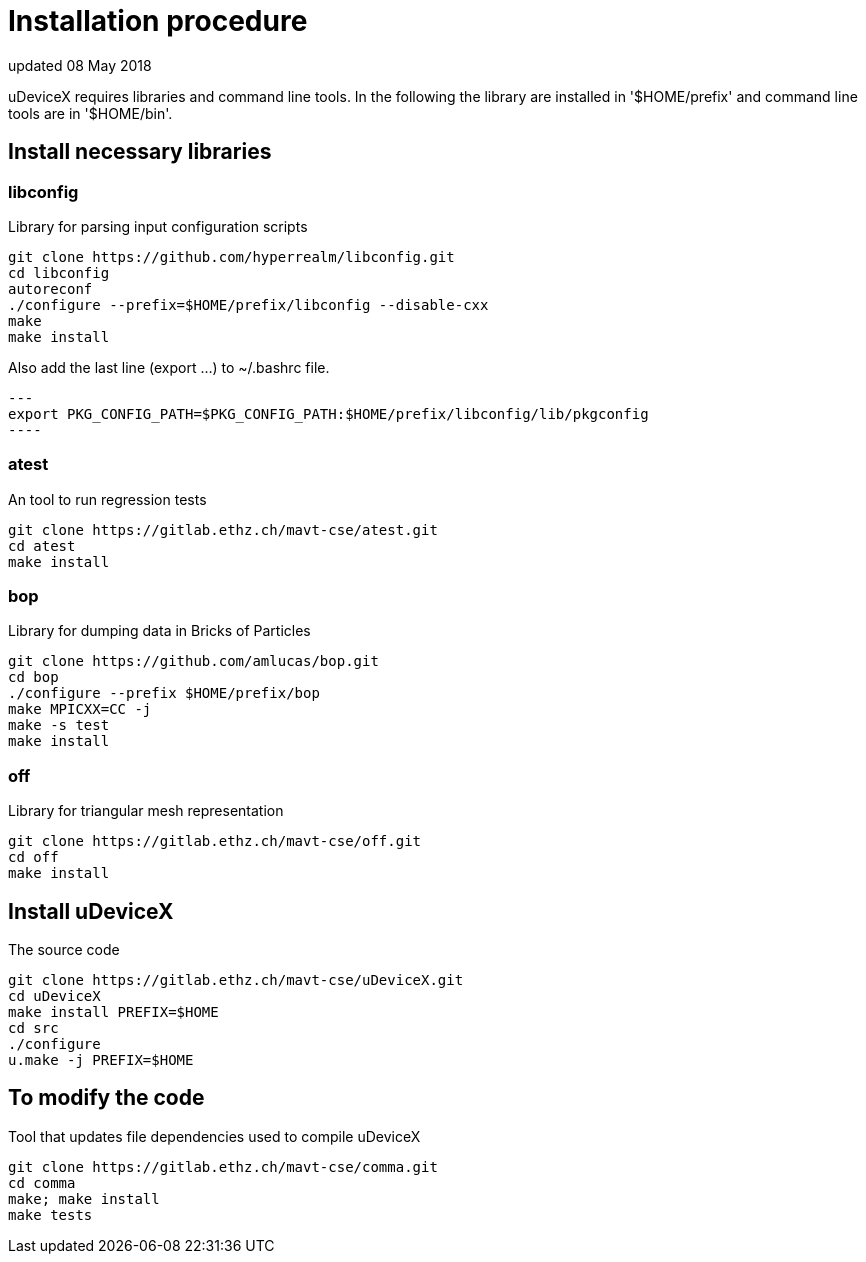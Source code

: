= Installation procedure
updated 08 May 2018

uDeviceX requires libraries and command line tools. In the following
the library are installed in '$HOME/prefix' and command line tools are
in '$HOME/bin'.

== Install necessary libraries

=== libconfig
Library for parsing input configuration scripts
[source, shell]
----
git clone https://github.com/hyperrealm/libconfig.git
cd libconfig
autoreconf
./configure --prefix=$HOME/prefix/libconfig --disable-cxx
make
make install
----

Also add the last line (export ...) to ~/.bashrc file.
[source, shell]
---
export PKG_CONFIG_PATH=$PKG_CONFIG_PATH:$HOME/prefix/libconfig/lib/pkgconfig
----

===  atest
An tool to run regression tests
[source, shell]
----
git clone https://gitlab.ethz.ch/mavt-cse/atest.git
cd atest
make install
----

=== bop
Library for dumping data in Bricks of Particles
[source, shell]
----
git clone https://github.com/amlucas/bop.git
cd bop
./configure --prefix $HOME/prefix/bop
make MPICXX=CC -j
make -s test
make install
----

=== off
Library for triangular mesh representation
[source, shell]
----
git clone https://gitlab.ethz.ch/mavt-cse/off.git
cd off
make install
----

== Install uDeviceX
The source code
[source, shell]
----
git clone https://gitlab.ethz.ch/mavt-cse/uDeviceX.git
cd uDeviceX
make install PREFIX=$HOME
cd src
./configure
u.make -j PREFIX=$HOME
----

== To modify the code
Tool that updates file dependencies used to compile uDeviceX
[source, shell]
----
git clone https://gitlab.ethz.ch/mavt-cse/comma.git
cd comma
make; make install
make tests
----
